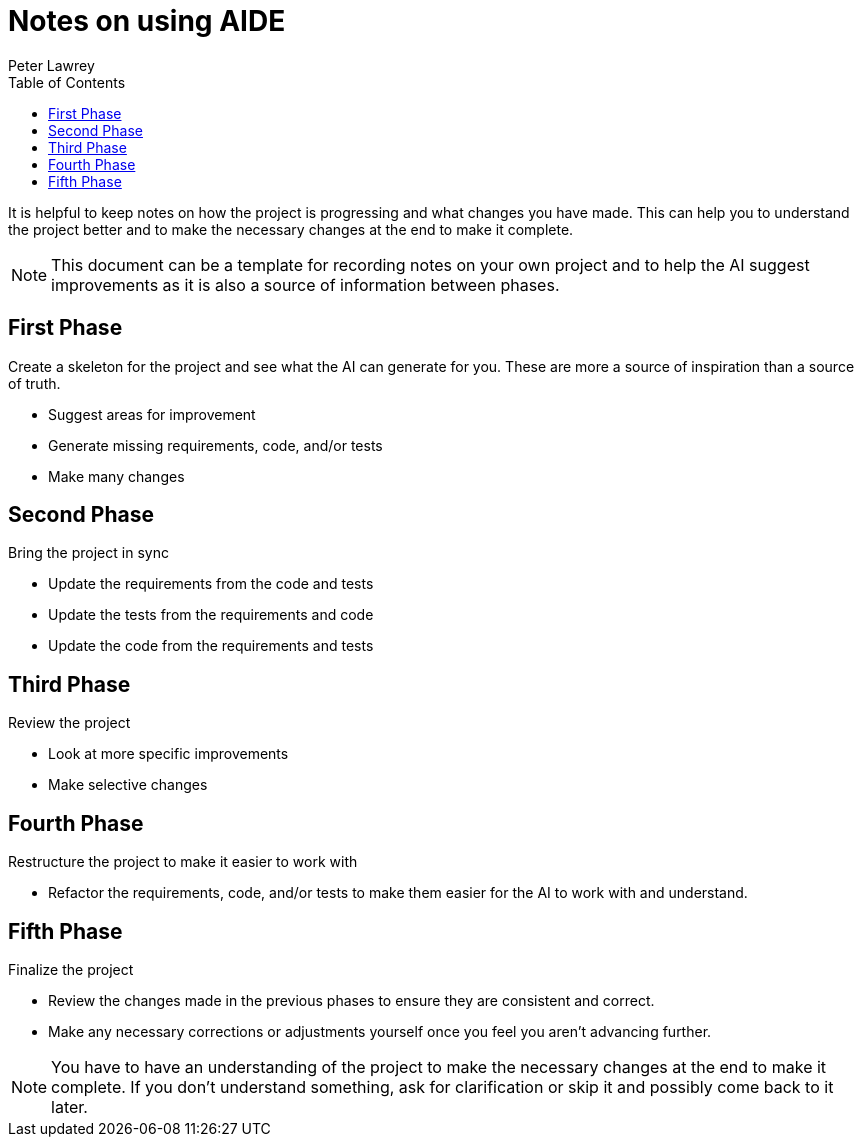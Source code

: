 [#notes-on-using-aide]
= Notes on using AIDE
:doctype: revision-notes
:author: Peter Lawrey
:lang: en-GB
:toc:


It is helpful to keep notes on how the project is progressing and what changes you have made. This can help you to understand the project better and to make the necessary changes at the end to make it complete.

NOTE: This document can be a template for recording notes on your own project and to help the AI suggest improvements as it is also a source of information between phases.

== First Phase
Create a skeleton for the project and see what the AI can generate for you. These are more a source of inspiration than a source of truth.

- Suggest areas for improvement
- Generate missing requirements, code, and/or tests
- Make many changes

== Second Phase
Bring the project in sync

- Update the requirements from the code and tests
- Update the tests from the requirements and code
- Update the code from the requirements and tests

== Third Phase
Review the project

- Look at more specific improvements
- Make selective changes

== Fourth Phase
Restructure the project to make it easier to work with

- Refactor the requirements, code, and/or tests to make them easier for the AI to work with and understand.

== Fifth Phase
Finalize the project

- Review the changes made in the previous phases to ensure they are consistent and correct.
- Make any necessary corrections or adjustments yourself once you feel you aren't advancing further.

NOTE: You have to have an understanding of the project to make the necessary changes at the end to make it complete. If you don't understand something, ask for clarification or skip it and possibly come back to it later.
